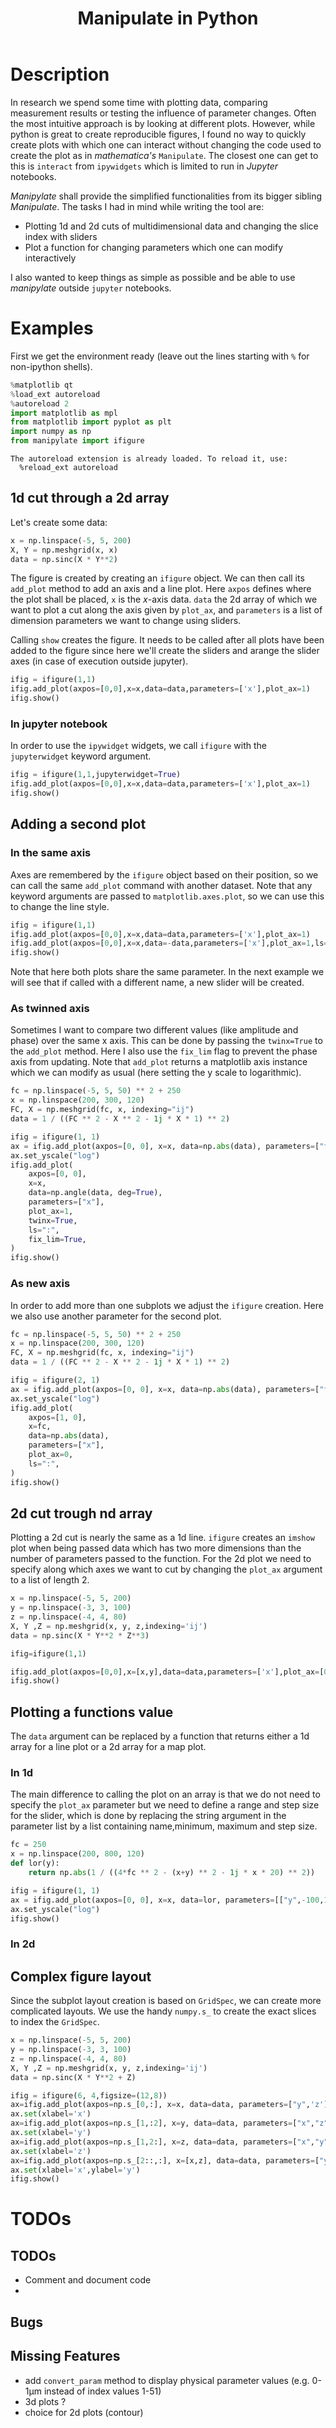 #+title: Manipulate in Python
#+PROPERTY: header-args:jupyter-python :session manipulate :comments link :mkdirp yes :var figurename=(format "./resources/%s.png" (org-element-property :name (org-element-context))) 

* Description 
In research we spend some time with plotting data, comparing measurement results
or testing the influence of parameter changes. Often the most intuitive approach
is by looking at different plots.
However, while python is great to create reproducible figures, I found no way to
quickly create plots with which one can interact without changing the code used
to create the plot as in /mathematica's/ ~Manipulate~. The closest one can get
to this is ~interact~ from ~ipywidgets~ which is limited to run in /Jupyter/
notebooks.

/Manipylate/ shall provide the simplified functionalities from its bigger
sibling /Manipulate/. The tasks I had in mind while writing the tool are:

- Plotting 1d and 2d cuts of multidimensional data and changing the slice index
  with sliders
- Plot a function for changing parameters which one can modify interactively
 
I also wanted to keep things as simple as possible and be able to use
/manipylate/ outside ~jupyter~ notebooks.

* Examples
First we get the environment ready (leave out the lines starting with ~%~ for
non-ipython shells).
#+NAME: oLQ47U
#+BEGIN_SRC jupyter-python 
%matplotlib qt
%load_ext autoreload
%autoreload 2
import matplotlib as mpl
from matplotlib import pyplot as plt
import numpy as np
from manipylate import ifigure
#+END_SRC

#+RESULTS: oLQ47U
: The autoreload extension is already loaded. To reload it, use:
:   %reload_ext autoreload

** 1d cut through a 2d array
Let's create some data:
#+begin_src jupyter-python 
x = np.linspace(-5, 5, 200)
X, Y = np.meshgrid(x, x)
data = np.sinc(X * Y**2)
#+end_src

#+RESULTS:

The figure is created by creating an ~ifigure~ object. We can then call its
~add_plot~ method to add an axis and a line plot. Here ~axpos~ defines where the
plot shall be placed, ~x~ is the /x/-axis data. ~data~ the 2d array of which we
want to plot a cut along the axis given by ~plot_ax~, and ~parameters~ is a list
of dimension parameters we want to change using sliders.

Calling ~show~ creates the figure. It needs to be called after all plots have been
added to the figure since here we'll create the sliders and arange the slider
axes (in case of execution outside jupyter).

#+begin_src jupyter-python
ifig = ifigure(1,1)
ifig.add_plot(axpos=[0,0],x=x,data=data,parameters=['x'],plot_ax=1)
ifig.show()
#+end_src

[[file:ex1.gif]]

*** In jupyter notebook
In order to use the ~ipywidget~ widgets, we call ~ifigure~ with the
~jupyterwidget~ keyword argument.
#+begin_src jupyter-python
ifig = ifigure(1,1,jupyterwidget=True)
ifig.add_plot(axpos=[0,0],x=x,data=data,parameters=['x'],plot_ax=1)
ifig.show()
#+end_src

[[file:ex1a.gif]]
** Adding a second plot

*** In the same axis
Axes are remembered by the ~ifigure~ object based on their position, so we can
call the same ~add_plot~ command with another dataset. Note that any keyword
arguments are passed to ~matplotlib.axes.plot~, so we can use this to change the
line style.

#+begin_src jupyter-python
ifig = ifigure(1,1)
ifig.add_plot(axpos=[0,0],x=x,data=data,parameters=['x'],plot_ax=1)
ifig.add_plot(axpos=[0,0],x=x,data=-data,parameters=['x'],plot_ax=1,ls=':')
ifig.show()
#+end_src


[[file:ex2.png]]

Note that here both plots share the same parameter. In the next example we will
see that if called with a different name, a new slider will be created.

*** As twinned axis
Sometimes I want to compare two different values (like amplitude and phase) over
the same x axis. This can be done by passing the ~twinx=True~ to the ~add_plot~
method. Here I also use the ~fix_lim~ flag to prevent the phase axis from
updating.
Note that ~add_plot~ returns a matplotlib axis instance which we can modify as
usual (here setting the y scale to logarithmic).


#+begin_src jupyter-python
fc = np.linspace(-5, 5, 50) ** 2 + 250
x = np.linspace(200, 300, 120)
FC, X = np.meshgrid(fc, x, indexing="ij")
data = 1 / ((FC ** 2 - X ** 2 - 1j * X * 1) ** 2)

ifig = ifigure(1, 1)
ax = ifig.add_plot(axpos=[0, 0], x=x, data=np.abs(data), parameters=["fc"], plot_ax=1)
ax.set_yscale("log")
ifig.add_plot(
    axpos=[0, 0],
    x=x,
    data=np.angle(data, deg=True),
    parameters=["x"],
    plot_ax=1,
    twinx=True,
    ls=":",
    fix_lim=True,
)
ifig.show()
#+end_src


[[file:ex3.gif]]
*** As new axis
In order to add more than one subplots we adjust the ~ifigure~ creation.
Here we also use another parameter for the second plot.

#+begin_src jupyter-python
fc = np.linspace(-5, 5, 50) ** 2 + 250
x = np.linspace(200, 300, 120)
FC, X = np.meshgrid(fc, x, indexing="ij")
data = 1 / ((FC ** 2 - X ** 2 - 1j * X * 1) ** 2)

ifig = ifigure(2, 1)
ax = ifig.add_plot(axpos=[0, 0], x=x, data=np.abs(data), parameters=["fc"], plot_ax=1)
ax.set_yscale("log")
ifig.add_plot(
    axpos=[1, 0],
    x=fc,
    data=np.abs(data),
    parameters=["x"],
    plot_ax=0,
    ls=":",
)
ifig.show()
#+end_src

[[file:ex4.png]]


** 2d cut trough nd array
Plotting a 2d cut is nearly the same as a 1d line. ~ifigure~ creates an ~imshow~
plot when being passed data which has two more dimensions than the number of
parameters passed to the function.
For the 2d plot we need to specify along which axes we want to cut by changing
the ~plot_ax~ argument to a list of length 2. 

#+begin_src jupyter-python 
x = np.linspace(-5, 5, 200)
y = np.linspace(-3, 3, 100)
z = np.linspace(-4, 4, 80)
X, Y ,Z = np.meshgrid(x, y, z,indexing='ij')
data = np.sinc(X * Y**2 * Z**3)

ifig=ifigure(1,1)

ifig.add_plot(axpos=[0,0],x=[x,y],data=data,parameters=['x'],plot_ax=[0,1])
ifig.show()
#+end_src

[[file:ex5.gif]]
** Plotting a functions value
The ~data~ argument can be replaced by a function that returns either a 1d
array for a line plot or a 2d array for a map plot. 
*** In 1d
The main difference to calling the plot on an array is that we do not need to
specify the ~plot_ax~ parameter but we need to define a range and step size for
the slider, which is done by replacing the string argument in the parameter list
by a list containing name,minimum, maximum and step size.
#+begin_src jupyter-python
fc = 250
x = np.linspace(200, 800, 120)
def lor(y):
    return np.abs(1 / ((4*fc ** 2 - (x+y) ** 2 - 1j * x * 20) ** 2))

ifig = ifigure(1, 1)
ax = ifig.add_plot(axpos=[0, 0], x=x, data=lor, parameters=[["y",-100,100,1]])
ax.set_yscale("log")
ifig.show()
#+end_src

[[file:ex6a.gif]]

*** In 2d
** Complex figure layout
Since the subplot layout creation is based on ~GridSpec~, we can create more
complicated layouts. We use the handy ~numpy.s_~ to create the exact slices to
index the ~GridSpec~.

#+begin_src jupyter-python
x = np.linspace(-5, 5, 200)
y = np.linspace(-3, 3, 100)
z = np.linspace(-4, 4, 80)
X, Y ,Z = np.meshgrid(x, y, z,indexing='ij')
data = np.sinc(X * Y**2 + Z)

ifig = ifigure(6, 4,figsize=(12,8))
ax=ifig.add_plot(axpos=np.s_[0,:], x=x, data=data, parameters=["y",'z'],plot_ax=0)
ax.set(xlabel='x')
ax=ifig.add_plot(axpos=np.s_[1,:2], x=y, data=data, parameters=["x","z"],plot_ax=1)
ax.set(xlabel='y')
ax=ifig.add_plot(axpos=np.s_[1,2:], x=z, data=data, parameters=["x","y"],plot_ax=2)
ax.set(xlabel='z')
ax=ifig.add_plot(axpos=np.s_[2::,:], x=[x,z], data=data, parameters=["y"],plot_ax=[0,2])
ax.set(xlabel='x',ylabel='y')
ifig.show()
#+end_src


[[file:ex7.gif]]
* TODOs
** TODOs
- Comment and document code
- 
** Bugs
** Missing Features

- add ~convert_param~ method to display physical parameter values (e.g. 0-1μm
  instead of index values 1-51)
- 3d plots ?
- choice for 2d plots (contour)
